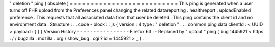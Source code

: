 "
deletion
"
ping
(
obsolete
)
=
=
=
=
=
=
=
=
=
=
=
=
=
=
=
=
=
=
=
=
=
=
=
=
=
=
This
ping
is
generated
when
a
user
turns
off
FHR
upload
from
the
Preferences
panel
changing
the
related
datareporting
.
healthreport
.
uploadEnabled
preference
.
This
requests
that
all
associated
data
from
that
user
be
deleted
.
This
ping
contains
the
client
id
and
no
environment
data
.
Structure
:
.
.
code
-
block
:
:
js
{
version
:
4
type
:
"
deletion
"
.
.
.
common
ping
data
clientId
:
<
UUID
>
payload
:
{
}
}
Version
History
-
-
-
-
-
-
-
-
-
-
-
-
-
-
-
-
Firefox
63
:
-
Replaced
by
"
optout
"
ping
(
bug
1445921
<
https
:
/
/
bugzilla
.
mozilla
.
org
/
show_bug
.
cgi
?
id
=
1445921
>
_
)
.

